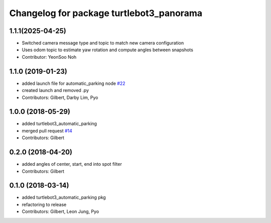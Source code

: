 ^^^^^^^^^^^^^^^^^^^^^^^^^^^^^^^^^^^^^^^^^^^^^^^^^^
Changelog for package turtlebot3_panorama
^^^^^^^^^^^^^^^^^^^^^^^^^^^^^^^^^^^^^^^^^^^^^^^^^^

1.1.1(2025-04-25)
------------------
* Switched camera message type and topic to match new camera configuration
* Uses odom topic to estimate yaw rotation and compute angles between snapshots
* Contributor: YeonSoo Noh

1.1.0 (2019-01-23)
------------------
* added launch file for automatic_parking node `#22 <https://github.com/ROBOTIS-GIT/turtlebot3_applications/issues/22>`_
* created launch and removed .py
* Contributors: Gilbert, Darby Lim, Pyo

1.0.0 (2018-05-29)
------------------
* added turtlebot3_automatic_parking
* merged pull request `#14 <https://github.com/ROBOTIS-GIT/turtlebot3_applications/issues/14>`_
* Contributors: Gilbert

0.2.0 (2018-04-20)
------------------
* added angles of center, start, end into spot filter
* Contributors: Gilbert

0.1.0 (2018-03-14)
------------------
* added turtlebot3_automatic_parking pkg
* refactoring to release
* Contributors: Gilbert, Leon Jung, Pyo
